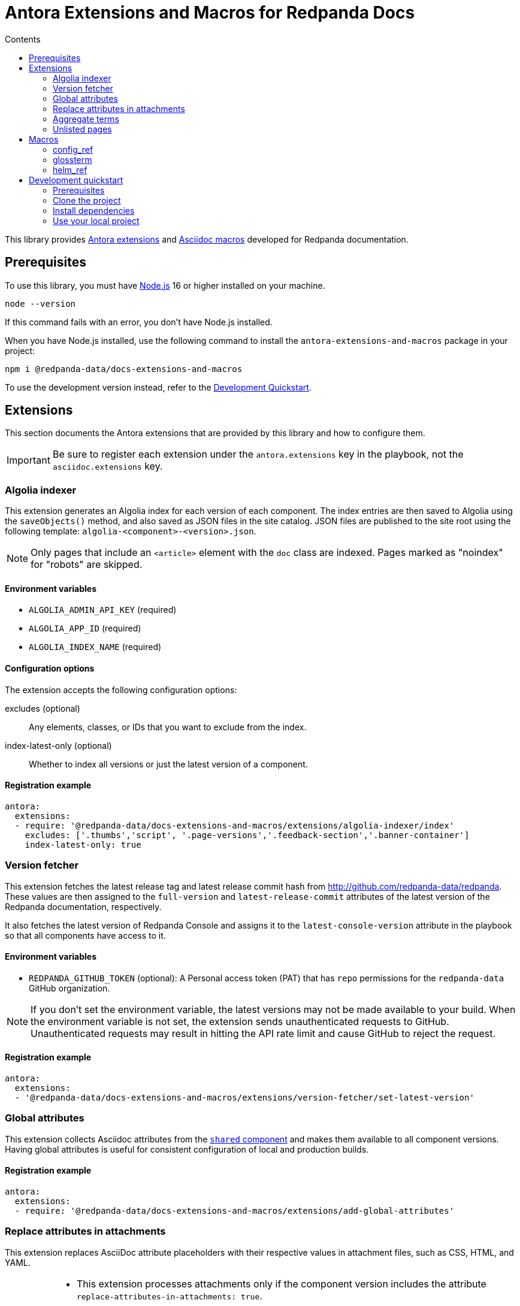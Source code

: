 = Antora Extensions and Macros for Redpanda Docs
:url-org: https://github.com/redpanda-data
:url-project: {url-org}/docs-extensions-and-macros
:url-playbook: {url-org}/docs-site
:url-git: https://git-scm.com
:url-git-dl: {url-git}/downloads
:url-nodejs: https://nodejs.org
:url-nodejs-releases: https://github.com/nodejs/Release#release-schedule
:url-nvm-install: {url-nvm}#installation
:idprefix:
:idseparator: -
ifdef::env-github[]
:important-caption: :exclamation:
:note-caption: :paperclip:
endif::[]
:toc:
:toc-title: Contents

toc::[]

This library provides https://docs.antora.org/antora/latest/extend/extensions/[Antora extensions] and https://docs.asciidoctor.org/asciidoctor.js/latest/extend/extensions/register/[Asciidoc macros] developed for Redpanda documentation.

== Prerequisites

To use this library, you must have {url-nodejs}[Node.js] 16 or higher installed on your machine.

[,bash]
----
node --version
----

If this command fails with an error, you don't have Node.js installed.

When you have Node.js installed, use the following command to install the `antora-extensions-and-macros` package in your project:

[,bash]
----
npm i @redpanda-data/docs-extensions-and-macros
----

To use the development version instead, refer to the <<development-quickstart,Development Quickstart>>.

== Extensions

This section documents the Antora extensions that are provided by this library and how to configure them.

IMPORTANT: Be sure to register each extension under the `antora.extensions` key in the playbook, not the `asciidoc.extensions` key.

=== Algolia indexer

This extension generates an Algolia index for each version of each component. The index entries are then saved to Algolia using the `saveObjects()` method, and also saved as JSON files in the site catalog. JSON files are published to the site root using the following template: `algolia-<component>-<version>.json`.

NOTE: Only pages that include an `<article>` element with the `doc` class are indexed. Pages marked as "noindex" for "robots" are skipped.

==== Environment variables

- `ALGOLIA_ADMIN_API_KEY` (required)
- `ALGOLIA_APP_ID` (required)
- `ALGOLIA_INDEX_NAME` (required)

==== Configuration options

The extension accepts the following configuration options:

excludes (optional)::
Any elements, classes, or IDs that you want to exclude from the index.
index-latest-only (optional)::
Whether to index all versions or just the latest version of a component.

==== Registration example

```yaml
antora:
  extensions:
  - require: '@redpanda-data/docs-extensions-and-macros/extensions/algolia-indexer/index'
    excludes: ['.thumbs','script', '.page-versions','.feedback-section','.banner-container']
    index-latest-only: true
```

=== Version fetcher

This extension fetches the latest release tag and latest release commit hash from http://github.com/redpanda-data/redpanda. These values are then assigned to the `full-version` and `latest-release-commit` attributes of the latest version of the Redpanda documentation, respectively.

It also fetches the latest version of Redpanda Console and assigns it to the `latest-console-version` attribute in the playbook so that all components have access to it.

==== Environment variables

- `REDPANDA_GITHUB_TOKEN` (optional): A Personal access token (PAT) that has `repo` permissions for the `redpanda-data` GitHub organization.

NOTE: If you don't set the environment variable, the latest versions may not be made available to your build. When the environment variable is not set, the extension sends unauthenticated requests to GitHub. Unauthenticated requests may result in hitting the API rate limit and cause GitHub to reject the request.

==== Registration example

```yaml
antora:
  extensions:
  - '@redpanda-data/docs-extensions-and-macros/extensions/version-fetcher/set-latest-version'
```

=== Global attributes

This extension collects Asciidoc attributes from the {url-playbook}[`shared` component] and makes them available to all component versions. Having global attributes is useful for consistent configuration of local and production builds.

==== Registration example

```yaml
antora:
  extensions:
  - require: '@redpanda-data/docs-extensions-and-macros/extensions/add-global-attributes'
```

=== Replace attributes in attachments

This extension replaces AsciiDoc attribute placeholders with their respective values in attachment files, such as CSS, HTML, and YAML.

[IMPORTANT]
====
- This extension processes attachments only if the component version includes the attribute `replace-attributes-in-attachments: true`.
- The `@` character is removed from attribute values to prevent potential issues with CSS or HTML syntax.
- If the same attribute placeholder is used multiple times within a file, all instances will be replaced with the attribute's value.
====

==== Registration example

```yaml
antora:
  extensions:
  - '@redpanda-data/docs-extensions-and-macros/extensions/replace-attributes-in-attachments'
```

=== Aggregate terms

This extension aggregates all term pages from the {url-playbook}[`shared` component] and does the following:

- Makes all `term-name`, `hover-text`, and `link` attributes available to the <<glossterm-macro,`glossterm` macro>>.
- Looks for glossary pages named `reference:glossary.adoc` in all versions of all components and appends the contents of each term file to the glossary in alphabetical order.
- If a glossary page is found, sets the `glossary-page` attribute of the <<glossterm, `glossterm` macro>> to `reference:glossary.adoc` so that terms can be linked to the glossary page.

==== Registration example

```yaml
antora:
  extensions:
  - '@redpanda-data/docs-extensions-and-macros/extensions/aggregate-terms'
```

=== Unlisted pages

This extension identifies and logs any pages that aren't listed in the navigation (nav) file of each version of each component. It then optionally adds these unlisted pages to the end of the navigation tree under a configurable heading.

IMPORTANT: By default, this extension excludes components named 'api'. This behavior is hardcoded and cannot be changed in the configuration.

==== Configuration options

This extension accepts the following configuration options:

addToNavigation (optional)::
Whether to add unlisted pages to the navigation. The default is `false` (unlisted pages are not added).

unlistedPagesHeading (optional)::
The heading under which to list the unlisted pages in the navigation. The default is 'Unlisted Pages'.

==== Registration example

```yaml
antora:
  extensions:
  - require: '@redpanda-data/docs-extensions-and-macros/extensions/unlisted-pages'
    addToNavigation: true
    unlistedPagesHeading: 'Additional Resources'
```

== Macros

This section documents the Asciidoc macros that are provided by this library and how to configure them.

IMPORTANT: Be sure to register each extension under the `asciidoc.extensions` key in the playbook, not the `antora.extensions` key.

=== config_ref

This inline macro is used to generate a reference to a configuration value in the Redpanda documentation. The macro's parameters allow for control over the generated reference's format and the type of output produced.

==== Usage

The `config_ref` macro is used in an AsciiDoc document as follows:

[,asciidoc]
----
config_ref:configRef,isLink,path[]
----

The `config_ref` macro takes three parameters:

configRef::
This is the configuration reference, which is also used to generate the anchor link if `isLink` is `true`.

isLink::
Whether the output should be a link. If `isLink` is set to `true`, the output will be a cross-reference (xref) to the relevant configuration value.

path::
This is the path to the document where the configuration value is defined. This parameter is used to to generate the link if `isLink` is `true`.

IMPORTANT: The path must be the name of a document at the root of the `reference` module.

NOTE: The `config_ref` macro is environment-aware. It checks if the document it is being used in is part of a Kubernetes environment by checking if the `env-kubernetes` attribute is set in the document's attributes. Depending on this check, it either prepends `storage.tieredConfig.` to the `configRef` or just uses the `configRef` as is.

For example:

[,asciidoc]
----
config_ref:example_config,true,tunable-properties[]
----

==== Registration example

[,yaml]
----
asciidoc:
  extensions:
    - '@redpanda-data/docs-extensions-and-macros/macros/config-ref'
----

=== glossterm

The `glossterm` inline macro provides a way to define and reference glossary terms in your AsciiDoc documents.

NOTE: This macro is a customized version of https://gitlab.com/djencks/asciidoctor-glossary[`asciidoctor-glossary`].

==== Usage

Use the `glossterm` inline macro to reference a term within the text of the document:

[,asciidoc]
----
glossterm:my term[myDefinition]
----

It takes two parameters:

term::
The term to be defined.

definition (optional)::
The definition of the term. If the term is defined in the {url-playbook}[`shared` component] or the `local-terms` object of the `antora.yml` file, you can omit the definition as it will always be replaced by those definitions.

==== Configuration options

glossary-log-terms (optional)::
Whether to log a textual representation of a definition list item to the console.

glossary-term-role (optional)::
Role to assign each term. By default, glossary terms are assigned the `glossary-term` role, which gives them the class `glossary-term` in generated html.

glossary-links (optional)::
Whether to generate links to glossary entries.
By default, links to the glossary entries are generated from the glossary terms. To avoid this, set the attribute to `false` as either asciidoctor configuration or a header attribute.

glossary-page (optional)::
Target page for glossary links. By default, links are generated to the same page as the glossary term. To specify the target page, set this attribute to the resource ID of a page where the `glossary` block macro is used.

glossary-tooltip (optional)::
Whether to enable tooltips for the defined terms. Valid values are:
- title: This uses the browser built-in `title` attribute to display the definition.

- true: This inserts the definition as the value of the attribute `data-glossary-tooltip`.

- data-<attribute-name>​: This inserts the definition as the value of the supplied attribute name, which must start with `data`.

The last two options are intended to support js/css tooltip solutions such as tippy.js.

==== Registration example

[,yaml]
----
asciidoc:
  extensions:
    - '@redpanda-data/docs-extensions-and-macros/macros/glossary'
----

=== helm_ref

This is an inline macro to create links to a Helm `values.yaml` file on ArtifactHub.

==== Usage

In an AsciiDoc document, use the `helm_ref` macro as follows:

[,asciidoc]
----
helm_ref:<helmRef>[]
----

Where `<helmRef>` is the Helm configuration value you want to reference in the `values.yaml` file.

For example:

Given a Helm reference value of `myConfigValue`, you would use the macro like this:

[,asciidoc]
----
helm_ref:myConfigValue[]
----

This will generate the following output:

[,asciidoc]
----
For default values and documentation for configuration options, see the https://artifacthub.io/packages/helm/redpanda-data/redpanda?modal=values&path=myConfigValue[values.yaml] file.
----

If you do not specify a Helm reference value, the macro generates a link without specifying a path.

==== Registration example

[,yaml]
----
asciidoc:
  extensions:
    - '@redpanda-data/docs-extensions-and-macros/macros/helm-ref'
----

== Development quickstart

This section provides information on how to develop this project.

=== Prerequisites

To build this project, you need the following software installed on your computer:

* {url-git}[git] (command: `git`)
* {url-nodejs}[Node.js] (commands: `node`, `npm`, and `npx`)

==== git

Make sure you have git installed.

[,bash]
----
git --version
----

If not, {url-git-dl}[download and install] the git package for your system.

==== Node.js

Make sure that you have Node.js installed (which also provides npm and npx).

[,bash]
----
node --version
----

If this command fails with an error, you don't have Node.js installed.

Now that you have git and Node.js installed, you're ready to start developing on this project.

=== Clone the project

Clone the project using git:

[,bash,subs=attributes+]
----
git clone {url-project}
----

Change into the project directory and stay in this directory when running all subsequent commands.

=== Install dependencies

Use npm to install the project's dependencies inside the project.
In your terminal, run the following command:

[,bash]
----
npm ci
----

This command installs the dependencies listed in `package-lock.json` into the `node_modules/` directory inside the project.
This directory should _not_ be committed to the source control repository.

=== Use your local project

If you want to use the project locally before it is published, you can specify the path to the extensions in the `local-antora-playbook.yml` file.

[,yaml]
----
asciidoc:
  attributes:
  extensions:
  - '<path-to-local-project>/docs-extensions-and-macros/extensions/<extension-name>'
----
